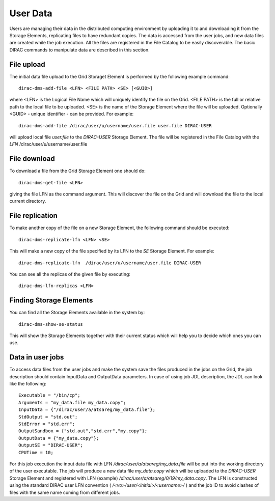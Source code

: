 ==============
User Data
==============

Users are managing their data in the distributed computing environment by uploading it to
and downloading it from the Storage Elements, replicating files to have redundant copies.
The data is accessed from the user jobs, and new data files are created while the job execution.
All the files are registered in the File Catalog to be easily discoverable.
The basic DIRAC commands to manipulate data are described in this section.

File upload
---------------

The initial data file upload to the Grid Storaget Element is performed by the following example command::

  dirac-dms-add-file <LFN> <FILE PATH> <SE> [<GUID>]

where <LFN> is the Logical File Name which will uniquely identify the file on the Grid.
<FILE PATH> is the full or relative path to the local file to be uploaded. <SE>
is the name of the Storage Element where the file will be uploaded. Optionally <GUID> -
unique identifier - can be provided. For example::

  dirac-dms-add-file /dirac/user/u/username/user.file user.file DIRAC-USER

will upload local file *user.file* to the *DIRAC-USER* Storage Element. The file will
be registered in the File Catalog with the *LFN* /dirac/user/u/username/user.file

File download
---------------

To download a file from the Grid Storage Element one should do::

   dirac-dms-get-file <LFN>

giving the file LFN as the command argument. This will discover the file on the Grid
and will download the file to the local current directory.

File replication
------------------

To make another copy of the file on a new Storage Element, the following command should be executed::

  dirac-dms-replicate-lfn <LFN> <SE>

This will make a new copy of the file specified by its LFN to the *SE* Storage Element. For example::

  dirac-dms-replicate-lfn  /dirac/user/u/username/user.file DIRAC-USER

You can see all the replicas of the given file by executing::

  dirac-dms-lfn-replicas <LFN>

Finding Storage Elements
-------------------------

You can find all the Storage Elements available in the system by::

  dirac-dms-show-se-status

This will show the Storage Elements together with their current status which will help you to decide
which ones you can use.

Data in user jobs
-------------------

To access data files from the user jobs and make the system save the files produced in the jobs on the Grid,
the job description should contain InputData and OutputData parameters. In case of using job JDL description,
the JDL can look like the following::

  Executable = "/bin/cp";
  Arguments = "my_data.file my_data.copy";
  InputData = {"/dirac/user/a/atsareg/my_data.file"};
  StdOutput = "std.out";
  StdError = "std.err";
  OutputSandbox = {"std.out","std.err","my.copy"};
  OutputData = {"my_data.copy"};
  OutputSE = "DIRAC-USER";
  CPUTime = 10;

For this job execution the input data file with LFN */dirac/user/a/atsareg/my_data.file* will be put into the
working directory of the user executable. The job will produce a new data file *my_data.copy* which will be uploaded
to the *DIRAC-USER* Storage Element and registered with LFN (example) */dirac/user/a/atsareg/0/19/my_data.copy*. The LFN is
constructed using the standard DIRAC user LFN convention ( */<vo>/user/<initial>/<username>/* ) and the job ID to avoid
clashes of files with the same name coming from different jobs.
